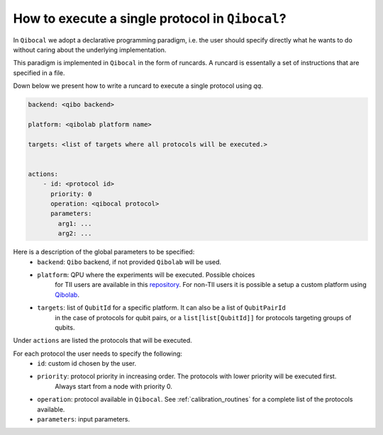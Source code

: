 .. _runcard:

How to execute a single protocol in ``Qibocal``?
================================================

In ``Qibocal`` we adopt a declarative programming paradigm, i.e. the user should specify directly
what he wants to do without caring about the underlying implementation.

This paradigm is implemented in ``Qibocal`` in the form of runcards. A runcard is essentally
a set of instructions that are specified in a file.

Down below we present how to write a runcard to execute a single protocol using `qq`.

.. code-block:: yaml

    backend: <qibo backend>

    platform: <qibolab platform name>

    targets: <list of targets where all protocols will be executed.>


    actions:
        - id: <protocol id>
          priority: 0
          operation: <qibocal protocol>
          parameters:
            arg1: ...
            arg2: ...

Here is a description of the global parameters to be specified:
    * ``backend``: ``Qibo`` backend, if not provided ``Qibolab`` will be used.
    * ``platform``: QPU where the experiments will be executed. Possible choices
        for TII users are available in this `repository <https://github.com/qiboteam/qibolab_platforms_qrc>`_.
        For non-TII users it is possible a setup a custom platform using  `Qibolab <https://qibo.science/qibolab/stable/tutorials/lab.html>`_.
    * ``targets``: list of ``QubitId`` for a specific platform. It can also be a list of ``QubitPairId``
        in the case of protocols for qubit pairs, or a ``list[list[QubitId]]`` for protocols targeting groups of qubits.

Under ``actions`` are listed the protocols that will be executed.

For each protocol the user needs to specify the following:
    * ``id``: custom id chosen by the user.
    * ``priority``: protocol priority in increasing order. The protocols with lower priority will be executed first.
                    Always start from a node with priority 0.
    * ``operation``: protocol available in ``Qibocal``. See :ref:`calibration_routines` for a complete list of the protocols available.
    * ``parameters``: input parameters.
